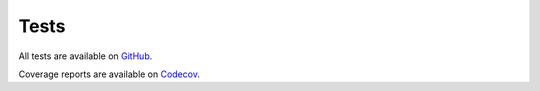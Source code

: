 .. _tests:

Tests
=====

.. image:: https://github.com/adxorg/astrodynx/actions/workflows/ci.yml/badge.svg
   :target: https://github.com/adxorg/astrodynx/actions/workflows/ci.yml
.. image:: https://codecov.io/gh/adxorg/astrodynx/graph/badge.svg?token=azxgWzPIIU
   :target: https://codecov.io/gh/adxorg/astrodynx


All tests are available on `GitHub <https://github.com/adxorg/astrodynx/tree/main/tests>`_.


Coverage reports are available on `Codecov <https://codecov.io/gh/adxorg/astrodynx>`_.
